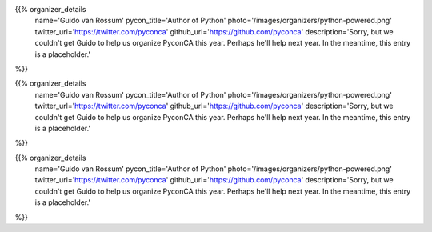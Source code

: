 .. title: Organizers
.. slug: organizers
.. date: 2019-09-24 17:04:12 UTC+04:00
.. type: text
.. template: org_team.tmpl


.. NOTES (THIS IS A COMMENT)
   You can think of the following as a function call with named arguments. The
   mandatory arguments are,
   * name
   * pycon_title
   * photo
   * description
   We have a few optional ones (to put links at the bottom of your profile),
   * twitter_url
   * github_url
   * instagram_url
   * bitbucket_url
   * gitlab_url
   * mastodon_url
   * linkedin_url
   * personal_url
   If you want another optional URL with a fancy icon, just select an icon from
   https://fontawesome.com/v4.7.0/icons/  and ping @abraham on the #website on
   our slack.

{{% organizer_details
    name='Guido van Rossum'
    pycon_title='Author of Python'
    photo='/images/organizers/python-powered.png'
    twitter_url='https://twitter.com/pyconca'
    github_url='https://github.com/pyconca'
    description='Sorry, but we couldn\'t get Guido to help us organize PyconCA
    this year. Perhaps he\'ll help next year. In the meantime, this entry is a 
    placeholder.'
%}}

{{% organizer_details
    name='Guido van Rossum'
    pycon_title='Author of Python'
    photo='/images/organizers/python-powered.png'
    twitter_url='https://twitter.com/pyconca'
    github_url='https://github.com/pyconca'
    description='Sorry, but we couldn\'t get Guido to help us organize PyconCA
    this year. Perhaps he\'ll help next year. In the meantime, this entry is a 
    placeholder.'
%}}

{{% organizer_details
    name='Guido van Rossum'
    pycon_title='Author of Python'
    photo='/images/organizers/python-powered.png'
    twitter_url='https://twitter.com/pyconca'
    github_url='https://github.com/pyconca'
    description='Sorry, but we couldn\'t get Guido to help us organize PyconCA
    this year. Perhaps he\'ll help next year. In the meantime, this entry is a 
    placeholder.'
%}}

